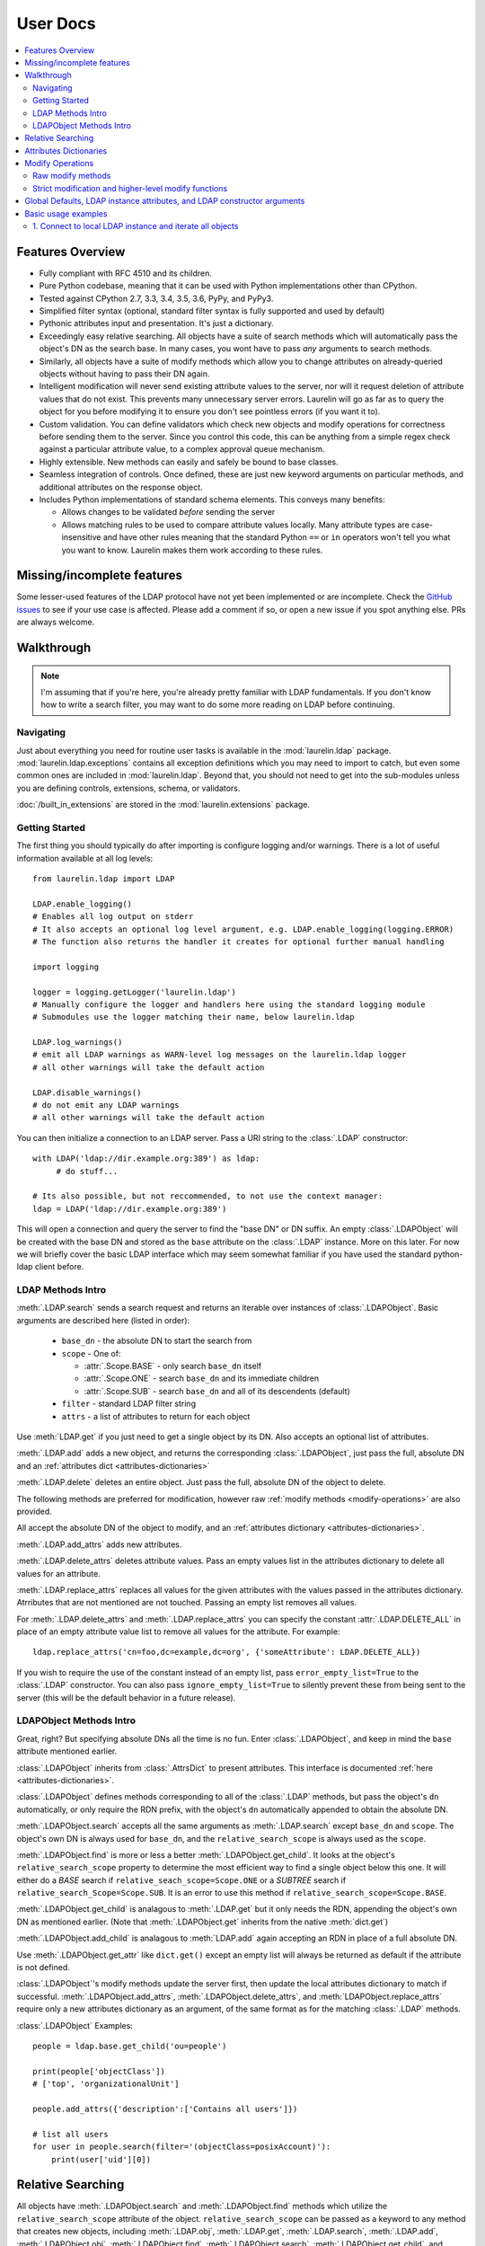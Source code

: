 User Docs
=========

.. contents::
   :local:

Features Overview
-----------------

* Fully compliant with RFC 4510 and its children.
* Pure Python codebase, meaning that it can be used with Python implementations other than CPython.
* Tested against CPython 2.7, 3.3, 3.4, 3.5, 3.6, PyPy, and PyPy3.
* Simplified filter syntax (optional, standard filter syntax is fully supported and used by default)
* Pythonic attributes input and presentation. It's just a dictionary.
* Exceedingly easy relative searching. All objects have a suite of search methods which will automatically pass the
  object's DN as the search base. In many cases, you wont have to pass *any* arguments to search methods.
* Similarly, all objects have a suite of modify methods which allow you to change attributes on already-queried objects
  without having to pass their DN again.
* Intelligent modification will never send existing attribute values to the server, nor will it request deletion of
  attribute values that do not exist. This prevents many unnecessary server errors. Laurelin will go as far as to query
  the object for you before modifying it to ensure you don't see pointless errors (if you want it to).
* Custom validation. You can define validators which check new objects and modify operations for correctness before
  sending them to the server. Since you control this code, this can be anything from a simple regex check against a
  particular attribute value, to a complex approval queue mechanism.
* Highly extensible. New methods can easily and safely be bound to base classes.
* Seamless integration of controls. Once defined, these are just new keyword arguments on particular methods, and
  additional attributes on the response object.
* Includes Python implementations of standard schema elements. This conveys many benefits:

  * Allows changes to be validated *before* sending the server
  * Allows matching rules to be used to compare attribute values locally. Many attribute types are case-insensitive and
    have other rules meaning that the standard Python ``==`` or ``in`` operators won't tell you what you want to know.
    Laurelin makes them work according to these rules.

Missing/incomplete features
---------------------------

Some lesser-used features of the LDAP protocol have not yet been implemented or are incomplete. Check the
`GitHub issues <https://github.com/ashafer01/laurelin/issues>`_ to see if your use case is affected. Please add a
comment if so, or open a new issue if you spot anything else. PRs are always welcome.


Walkthrough
-----------

.. note::

    I'm assuming that if you're here, you're already pretty familiar with LDAP fundamentals. If you don't know how to
    write a search filter, you may want to do some more reading on LDAP before continuing.

Navigating
^^^^^^^^^^

Just about everything you need for routine user tasks is available in the :mod:`laurelin.ldap` package.
:mod:`laurelin.ldap.exceptions` contains all exception definitions which you may need to import to catch, but even some
common ones are included in :mod:`laurelin.ldap`. Beyond that, you should not need to get into the sub-modules unless
you are defining controls, extensions, schema, or validators.


:doc:`/built_in_extensions` are stored in the :mod:`laurelin.extensions` package.


Getting Started
^^^^^^^^^^^^^^^

The first thing you should typically do after importing is configure logging and/or warnings. There is a lot of useful
information available at all log levels::

    from laurelin.ldap import LDAP

    LDAP.enable_logging()
    # Enables all log output on stderr
    # It also accepts an optional log level argument, e.g. LDAP.enable_logging(logging.ERROR)
    # The function also returns the handler it creates for optional further manual handling

    import logging

    logger = logging.getLogger('laurelin.ldap')
    # Manually configure the logger and handlers here using the standard logging module
    # Submodules use the logger matching their name, below laurelin.ldap

    LDAP.log_warnings()
    # emit all LDAP warnings as WARN-level log messages on the laurelin.ldap logger
    # all other warnings will take the default action

    LDAP.disable_warnings()
    # do not emit any LDAP warnings
    # all other warnings will take the default action

You can then initialize a connection to an LDAP server. Pass a URI string to the :class:`.LDAP` constructor::

   with LDAP('ldap://dir.example.org:389') as ldap:
        # do stuff...

   # Its also possible, but not reccommended, to not use the context manager:
   ldap = LDAP('ldap://dir.example.org:389')

This will open a connection and query the server to find the "base DN" or DN suffix. An empty :class:`.LDAPObject` will
be created with the base DN and stored as the ``base`` attribute on the :class:`.LDAP` instance. More on this later. For
now we will briefly cover the basic LDAP interface which may seem somewhat familiar if you have used the standard
python-ldap client before.


LDAP Methods Intro
^^^^^^^^^^^^^^^^^^

:meth:`.LDAP.search` sends a search request and returns an iterable over instances of :class:`.LDAPObject`. Basic
arguments are described here (listed in order):

 * ``base_dn`` - the absolute DN to start the search from
 * ``scope`` - One of:

   * :attr:`.Scope.BASE` - only search ``base_dn`` itself
   * :attr:`.Scope.ONE` - search ``base_dn`` and its immediate children
   * :attr:`.Scope.SUB` - search ``base_dn`` and all of its descendents (default)

 * ``filter`` - standard LDAP filter string
 * ``attrs`` - a list of attributes to return for each object

Use :meth:`LDAP.get` if you just need to get a single object by its DN. Also accepts an optional list of attributes.

:meth:`.LDAP.add` adds a new object, and returns the corresponding :class:`.LDAPObject`, just pass the full, absolute
DN and an :ref:`attributes dict <attributes-dictionaries>`

:meth:`.LDAP.delete` deletes an entire object. Just pass the full, absolute DN of the object to delete.

The following methods are preferred for modification, however raw :ref:`modify methods <modify-operations>` are also
provided.

All accept the absolute DN of the object to modify, and an :ref:`attributes dictionary <attributes-dictionaries>`.

:meth:`.LDAP.add_attrs` adds new attributes.

:meth:`.LDAP.delete_attrs` deletes attribute values. Pass an empty values list in the attributes dictionary to delete
all values for an attribute.

:meth:`.LDAP.replace_attrs` replaces all values for the given attributes with the values passed in the attributes
dictionary. Atrributes that are not mentioned are not touched. Passing an empty list removes all values.

For :meth:`.LDAP.delete_attrs` and :meth:`.LDAP.replace_attrs` you can specify the constant :attr:`.LDAP.DELETE_ALL` in
place of an empty attribute value list to remove all values for the attribute. For example::

    ldap.replace_attrs('cn=foo,dc=example,dc=org', {'someAttribute': LDAP.DELETE_ALL})

If you wish to require the use of the constant instead of an empty list, pass ``error_empty_list=True`` to the
:class:`.LDAP` constructor. You can also pass ``ignore_empty_list=True`` to silently prevent these from being sent to
the server (this will be the default behavior in a future release).


LDAPObject Methods Intro
^^^^^^^^^^^^^^^^^^^^^^^^

Great, right? But specifying absolute DNs all the time is no fun. Enter :class:`.LDAPObject`, and keep in mind the
``base`` attribute mentioned earlier.

:class:`.LDAPObject` inherits from :class:`.AttrsDict` to present attributes. This interface is documented
:ref:`here <attributes-dictionaries>`.

:class:`.LDAPObject` defines methods corresponding to all of the :class:`.LDAP` methods, but pass the object's ``dn``
automatically, or only require the RDN prefix, with the object's ``dn`` automatically appended to obtain the absolute
DN.

:meth:`.LDAPObject.search` accepts all the same arguments as :meth:`.LDAP.search` except ``base_dn`` and ``scope``.
The object's own DN is always used for ``base_dn``, and the ``relative_search_scope`` is always used as the ``scope``.

:meth:`.LDAPObject.find` is more or less a better :meth:`.LDAPObject.get_child`. It looks at the object's
``relative_search_scope`` property to determine the most efficient way to find a single object below this one. It will
either do a `BASE` search if ``relative_seach_scope=Scope.ONE`` or a `SUBTREE` search if
``relative_search_Scope=Scope.SUB``. It is an error to use this method if ``relative_search_scope=Scope.BASE``.

:meth:`.LDAPObject.get_child` is analagous to :meth:`.LDAP.get` but it only needs the RDN, appending the object's own DN
as mentioned earlier. (Note that :meth:`.LDAPObject.get` inherits from the native :meth:`dict.get`)

:meth:`.LDAPObject.add_child` is analagous to :meth:`LDAP.add` again accepting an RDN in place of a full absolute DN.

Use :meth:`.LDAPObject.get_attr` like ``dict.get()`` except an empty list will always be returned as default if the
attribute is not defined.

:class:`.LDAPObject`'s modify methods update the server first, then update the local attributes dictionary to match if
successful. :meth:`.LDAPObject.add_attrs`, :meth:`.LDAPObject.delete_attrs`, and :meth:`LDAPObject.replace_attrs`
require only a new attributes dictionary as an argument, of the same format as for the matching :class:`.LDAP` methods.

:class:`.LDAPObject` Examples::

    people = ldap.base.get_child('ou=people')

    print(people['objectClass'])
    # ['top', 'organizationalUnit']

    people.add_attrs({'description':['Contains all users']})

    # list all users
    for user in people.search(filter='(objectClass=posixAccount)'):
        print(user['uid'][0])

.. _relative-search:

Relative Searching
------------------

All objects have :meth:`.LDAPObject.search` and :meth:`.LDAPObject.find` methods which utilize the
``relative_search_scope`` attribute of the object. ``relative_search_scope`` can be passed as a keyword to any method
that creates new objects, including :meth:`.LDAP.obj`, :meth:`.LDAP.get`, :meth:`.LDAP.search`, :meth:`.LDAP.add`,
:meth:`.LDAPObject.obj`, :meth:`.LDAPObject.find`, :meth:`.LDAPObject.search`, :meth:`.LDAPObject.get_child`, and
:meth:`.LDAPObject.add_child`.

When you create an object from another :class:`.LDAPObject` and you *don't* specify the ``relative_search_scope``, it is
automatically inherited from the parent object. When you create an object from an :class:`.LDAP` method, it defaults to
:attr:`.Scope.SUB`.

The real win with this feature is when your tree is structured such that you can set this to :attr:`.Scope.ONE` as this
conveys significant performance benefits, especially when using :meth:`.LDAPObject.find`. This allows laurelin to
to construct the absolute DN of the child object and perform a highly efficient *BASE* search.

.. _attributes-dictionaries:

Attributes Dictionaries
-----------------------

This common interface is used both for input and output of LDAP attributes. In short: dict keys are attribute names, and
dict values are a ``list`` of attribute values. For example::

    {
        'objectClass': ['posixAccount', 'inetOrgPerson'],
        'uid': ['ashafer01'],
        'uidNumber': ['1000'],
        'gidNumber': ['100'],
        'cn': ['Alex Shafer'],
        'homeDirectory': ['/home/ashafer01'],
        'loginShell': ['/bin/zsh'],
        'mail': ['ashafer01@example.org'],
    }

Note that there is an :class:`.AttrsDict` class defined - there is **no requirement** to create instances of this class
to pass as arguments, though you are welcome to if you find the additional methods provided this class convenient, such
as :meth:`.AttrsDict.get_attr`. Further, it overrides ``dict`` special methods to enforce type requirements and enable
case-insensitive keys.

Also note that when passing an attributes dictionary to :meth:`.LDAP.replace_attrs` or :meth:`.LDAP.delete_attrs` it is
legal to specify the constant :attr:`.LDAP.DELETE_ALL` in place of a value list.

.. _modify-operations:

Modify Operations
-----------------

Raw modify methods
^^^^^^^^^^^^^^^^^^

:meth:`.LDAP.modify` and :meth:`.LDAPObject.modify` work similarly to the modify functions in python-ldap, which in turn
very closely align with how modify operations are described at the protocol level. A list of :class:`.Mod` instances is
required with 3 arguments:

1. One of the :class:`.Mod` constants which describe the operation to perform on an attribute:

  * :attr:`.Mod.ADD` adds new attributes/values
  * :attr:`.Mod.REPLACE` replaces all values for an attribute, creating new attributes if necessary
  * :attr:`.Mod.DELETE` removes attributes/values.

2. The name of the attribute to modify. Each entry may only modify one attribute, but an unlimited number of entries may
   be specified in a single modify operation.
3. A list of attribute values to use with the modify operation or the constant :attr:`.LDAP.DELETE_ALL`:

  * The list may be empty for :attr:`.Mod.REPLACE` and :attr:`.Mod.DELETE`, both of which will cause all values for the
    given attribute to be removed from the object. The list may not be empty for :attr:`.Mod.ADD`. You can also specify
    the constant :attr:`.LDAP.DELETE_ALL` in place of any empty list. If you wish to warn about empty lists or require
    the use of the constant, pass ``warn_empty_list=True`` or ``error_empty_list=True`` to the :class:`.LDAP`
    constructor. You can also pass ``ignore_empty_list=True`` to silently prevent these from being sent to the server
    (this will be the default behavior in a future release).
  * A non-empty list for :attr:`.Mod.ADD` lists all new attribute values to add
  * A non-empty list for :attr:`.Mod.DELETE` lists specific attribute values to remove
  * A non-empty list for :attr:`.Mod.REPLACE` indicates ALL new values for the attribute - all others will be removed.

Example custom modify operation::

    from laurelin.ldap.modify import Mod

    ldap.modify('uid=ashafer01,ou=people,dc=example,dc=org', [
        Mod(Mod.ADD, 'mobile', ['+1 401 555 1234', '+1 403 555 4321']),
        Mod(Mod.ADD, 'homePhone', ['+1 404 555 6789']),
        Mod(Mod.REPLACE, 'homeDirectory', ['/export/home/ashafer01']),
    ])

Using an :class:`.LDAPObject` instead::

    ldap.base.obj('uid=ashafer01,ou=people').modify([
        Mod(Mod.DELETE, 'mobile', ['+1 401 555 1234']),
        Mod(Mod.DELETE, 'homePhone', LDAP.DELETE_ALL), # delete all homePhone values
    ])

Again, an arbitrary number of :class:`.Mod` entries may be specified for each ``modify`` call.


Strict modification and higher-level modify functions
^^^^^^^^^^^^^^^^^^^^^^^^^^^^^^^^^^^^^^^^^^^^^^^^^^^^^

The higher-level modify functions (``add_attrs``, ``delete_attrs``, and ``replace_attrs``) all rely on the concept of
*strict modification* - that is, to only send the modify operation, and to never perform an additional search. By
default, strict modification is **disabled**, meaning that, if necessary, an extra search **will** be performed before
sending a modify request.

You can enable strict modification by passing ``strict_modify=True`` to the :class:`.LDAP` constructor.

With strict modification disabled, the :class:`.LDAP` modify functions will engage a more intelligent modification
strategy after performing the extra query: for :meth:`.LDAP.add_attrs`, no duplicate values are sent to the server to be
added. Likewise for :meth:`.LDAP.delete_attrs`, deletion will not be requested for values that are not known to exist.
This prevents many unnecessary failures, as ultimately the final semantic state of the object is unchanged with or
without such failures. (Note that with :meth:`.LDAP.replace_attrs` no such failures are possible)

With the :class:`.LDAPObject` modify functions, the situaiton is slightly more complex. Regardless of the
``strict_modify`` setting, the more intelligent modify strategy will always be used, using at least any already-queried
attribute data stored with the object (which could be complete data depending on how the object was originally
obtained). If ``strict_modify`` is disabled, however, another search *may* still be performed to fill in any missing
attributes that are mentioned in the passed attributes dict.

The raw ``modify`` functions on both :class:`.LDAP` and :class:`.LDAPObject` are unaffected by the ``strict_modify``
setting - they will always attempt the modify operation exactly as specified.


Global Defaults, LDAP instance attributes, and LDAP constructor arguments
-------------------------------------------------------------------------

All of the :class:`.LDAP` constructor arguments are set to None by default. In the constructor, any explicitly
``is None`` arguments are set to their associated global default. These are attributes of the :class:`.LDAP` class, have
the same name as the argument, upper-cased, and with a ``DEFAULT_`` prefix (but the prefix wont be repeated).

For example, the ``server`` argument has global default :attr:`.LDAP.DEFAULT_SERVER`, and ``default_criticality`` is
:attr:`.LDAP.DEFAULT_CRITICALITY`.

*Most* arguments also have an associated instance property. A complete table is below:

================================================ ================================= ==================================
Global Default                                   :class:`.LDAP` instance attribute :class:`.LDAP` constructor keyword
================================================ ================================= ==================================
:attr:`.LDAP.DEFAULT_SERVER`                     ``host_uri``                      ``server``
:attr:`.LDAP.DEFAULT_BASE_DN`                    ``base_dn``                       ``base_dn``
:attr:`.LDAP.DEFAULT_FILTER`                     none                              none
:attr:`.LDAP.DEFAULT_DEREF_ALIASES`              ``default_deref_aliases``         ``deref_aliases``
:attr:`.LDAP.DEFAULT_SEARCH_TIMEOUT`             ``default_search_timeout``        ``search_timeout``
:attr:`.LDAP.DEFAULT_CONNECT_TIMEOUT`            ``sock_params[0]``                ``connect_timeout``
:attr:`.LDAP.DEFAULT_STRICT_MODIFY`              ``strict_modify``                 ``strict_modify``
:attr:`.LDAP.DEFAULT_REUSE_CONNECTION`           none                              ``reuse_connection``
:attr:`.LDAP.DEFAULT_SSL_VERIFY`                 ``ssl_verify``                    ``ssl_verify``
:attr:`.LDAP.DEFAULT_SSL_CA_FILE`                ``ssl_ca_file``                   ``ssl_ca_file``
:attr:`.LDAP.DEFAULT_SSL_CA_PATH`                ``ssl_ca_path``                   ``ssl_ca_path``
:attr:`.LDAP.DEFAULT_SSL_CA_DATA`                ``ssl_ca_data``                   ``ssl_ca_data``
:attr:`.LDAP.DEFAULT_FETCH_RESULT_REFS`          ``default_fetch_result_refs``     ``fetch_result_refs``
:attr:`.LDAP.DEFAULT_FOLLOW_REFERRALS`           ``default_follow_referrals``      ``follow_referrals``
:attr:`.LDAP.DEFAULT_SASL_MECH`                  ``default_sasl_mech``             ``default_sasl_mech``
:attr:`.LDAP.DEFAULT_SASL_FATAL_DOWNGRADE_CHECK` ``sasl_fatal_downgrade_check``    ``sasl_fatal_downgrade_check``
:attr:`.LDAP.DEFAULT_CRITICALITY`                ``default_criticality``           ``default_criticality``
:attr:`.LDAP.DEFAULT_VALIDATORS`                 ``validators``                    ``validators``
:attr:`.LDAP.DEFAULT_WARN_EMPTY_LIST`            ``warn_empty_list``               ``warn_empty_list``
:attr:`.LDAP.DEFAULT_ERROR_EMPTY_LIST`           ``error_empty_list``              ``error_empty_list``
:attr:`.LDAP.DEFAULT_IGNORE_EMPTY_LIST`          ``ignore_empty_list``             ``ignore_empty_list``
:attr:`.LDAP.DEFAULT_FILTER_SYNTAX`              ``default_filter_syntax``         ``filter_syntax``
:attr:`.LDAP.DEFAULT_BUILT_IN_EXTENSIONS_ONLY``  none public                       ``built_in_extensions_only``
================================================ ================================= ==================================

The :class:`.LDAP` instance attributes beginning with ``default_`` are used as the defaults for corresponding arguments
on other methods. ``default_sasl_mech`` is used with :meth:`.LDAP.sasl_bind`, ``default_criticality`` is the default
criticality of all controls, the other ``default_`` attributes are used with :meth:`.LDAP.search`.

The ``ssl_`` prefixed instances attributes are used as the defaults for :meth:`.LDAP.start_tls`, as well as the socket
configuration when connecting to an ``ldaps://`` socket.


Basic usage examples
--------------------

1. Connect to local LDAP instance and iterate all objects
^^^^^^^^^^^^^^^^^^^^^^^^^^^^^^^^^^^^^^^^^^^^^^^^^^^^^^^^^

 ::

    from laurelin.ldap import LDAP

    with LDAP('ldapi:///') as ldap:
        ldap.sasl_bind()
        for obj in ldap.base.search():
            print(obj.format_ldif())

:meth:`.LDAP.sasl_bind` defaults to the ``EXTERNAL`` mechanism when an ``ldapi:`` URI is given, which uses the current
user for authorization via the unix socket (Known as "autobind" with 389 Directory Server)

